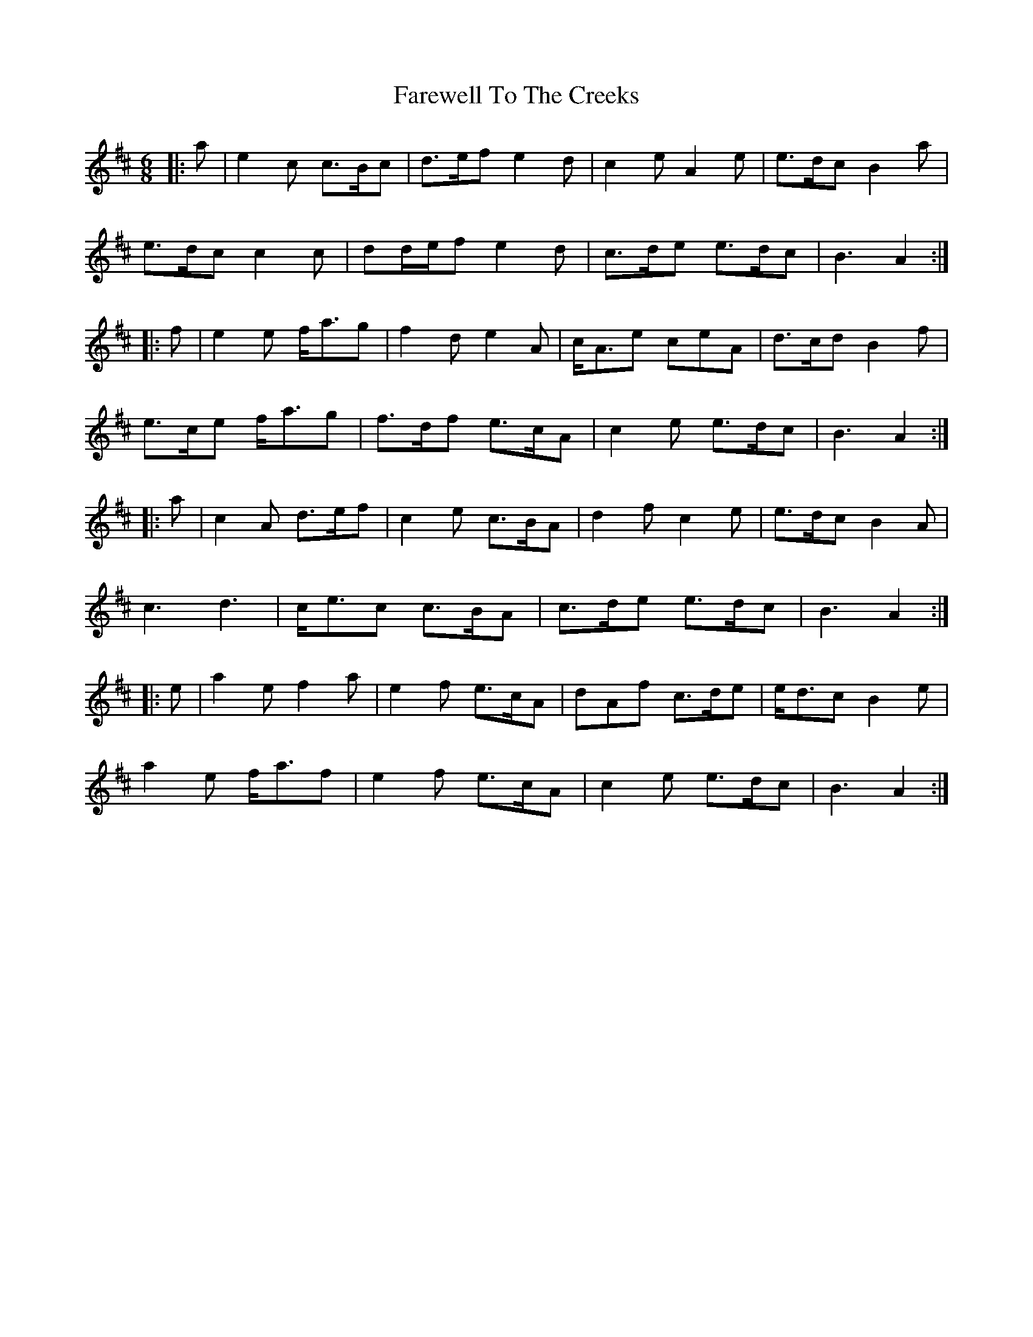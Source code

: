 X: 12584
T: Farewell To The Creeks
R: jig
M: 6/8
K: Amixolydian
|:a|e2 c c>Bc|d>ef e2 d|c2 e A2 e|e>dc B2 a|
e>dc c2 c|dd/e/f e2 d|c>de e>dc|B3 A2:|
|:f|e2 e f<ag|f2 d e2 A|c<Ae ceA|d>cd B2 f|
e>ce f<ag|f>df e>cA|c2 e e>dc|B3 A2:|
|:a|c2 A d>ef|c2 e c>BA|d2 f c2 e|e>dc B2 A|
c3 d3|c<ec c>BA|c>de e>dc|B3 A2:|
|:e|a2 e f2 a|e2 f e>cA|dAf c>de|e<dc B2 e|
a2 e f<af|e2 f e>cA|c2 e e>dc|B3 A2:|

